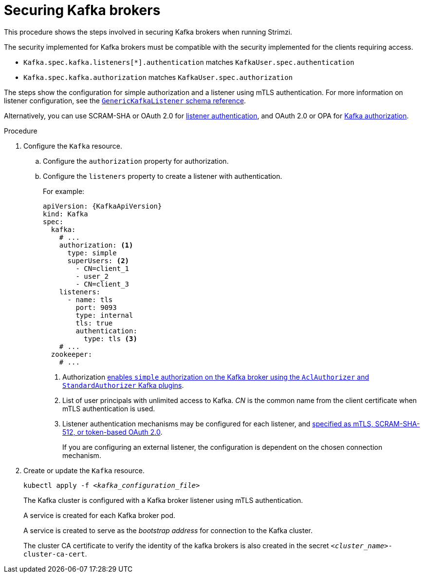 // Module included in the following assemblies:
//
// assembly-securing-kafka.adoc

[id='proc-securing-kafka-{context}']
= Securing Kafka brokers

This procedure shows the steps involved in securing Kafka brokers when running Strimzi.

The security implemented for Kafka brokers must be compatible with the security implemented for the clients requiring access.

* `Kafka.spec.kafka.listeners[*].authentication` matches `KafkaUser.spec.authentication`
* `Kafka.spec.kafka.authorization` matches `KafkaUser.spec.authorization`

The steps show the configuration for simple authorization and a listener using mTLS authentication.
For more information on listener configuration, see the link:{BookURLConfiguring}#type-GenericKafkaListener-reference[`GenericKafkaListener` schema reference].

Alternatively, you can use SCRAM-SHA or OAuth 2.0 for xref:con-securing-kafka-authentication-{context}[listener authentication],
and OAuth 2.0 or OPA for xref:con-securing-kafka-authorization-{context}[Kafka authorization].

.Procedure

. Configure the `Kafka` resource.
.. Configure the `authorization` property for authorization.
.. Configure the `listeners` property to create a listener with authentication.
+
For example:
+
[source,yaml,subs=attributes+]
----
apiVersion: {KafkaApiVersion}
kind: Kafka
spec:
  kafka:
    # ...
    authorization: <1>
      type: simple
      superUsers: <2>
        - CN=client_1
        - user_2
        - CN=client_3
    listeners:
      - name: tls
        port: 9093
        type: internal
        tls: true
        authentication:
          type: tls <3>
    # ...
  zookeeper:
    # ...
----
<1> Authorization xref:con-securing-kafka-authorization-str[enables `simple` authorization on the Kafka broker using the `AclAuthorizer` and `StandardAuthorizer` Kafka plugins].
<2> List of user principals with unlimited access to Kafka. _CN_ is the common name from the client certificate when mTLS authentication is used.
<3> Listener authentication mechanisms may be configured for each listener, and xref:assembly-securing-kafka-brokers-{context}[specified as mTLS, SCRAM-SHA-512, or token-based OAuth 2.0].
+
If you are configuring an external listener, the configuration is dependent on the chosen connection mechanism.

. Create or update the `Kafka` resource.
+
[source,shell,subs=+quotes]
kubectl apply -f _<kafka_configuration_file>_
+
The Kafka cluster is configured with a Kafka broker listener using mTLS authentication.
+
A service is created for each Kafka broker pod.
+
A service is created to serve as the _bootstrap address_ for connection to the Kafka cluster.
+
The cluster CA certificate to verify the identity of the kafka brokers is also created in the secret `_<cluster_name>_-cluster-ca-cert`.
